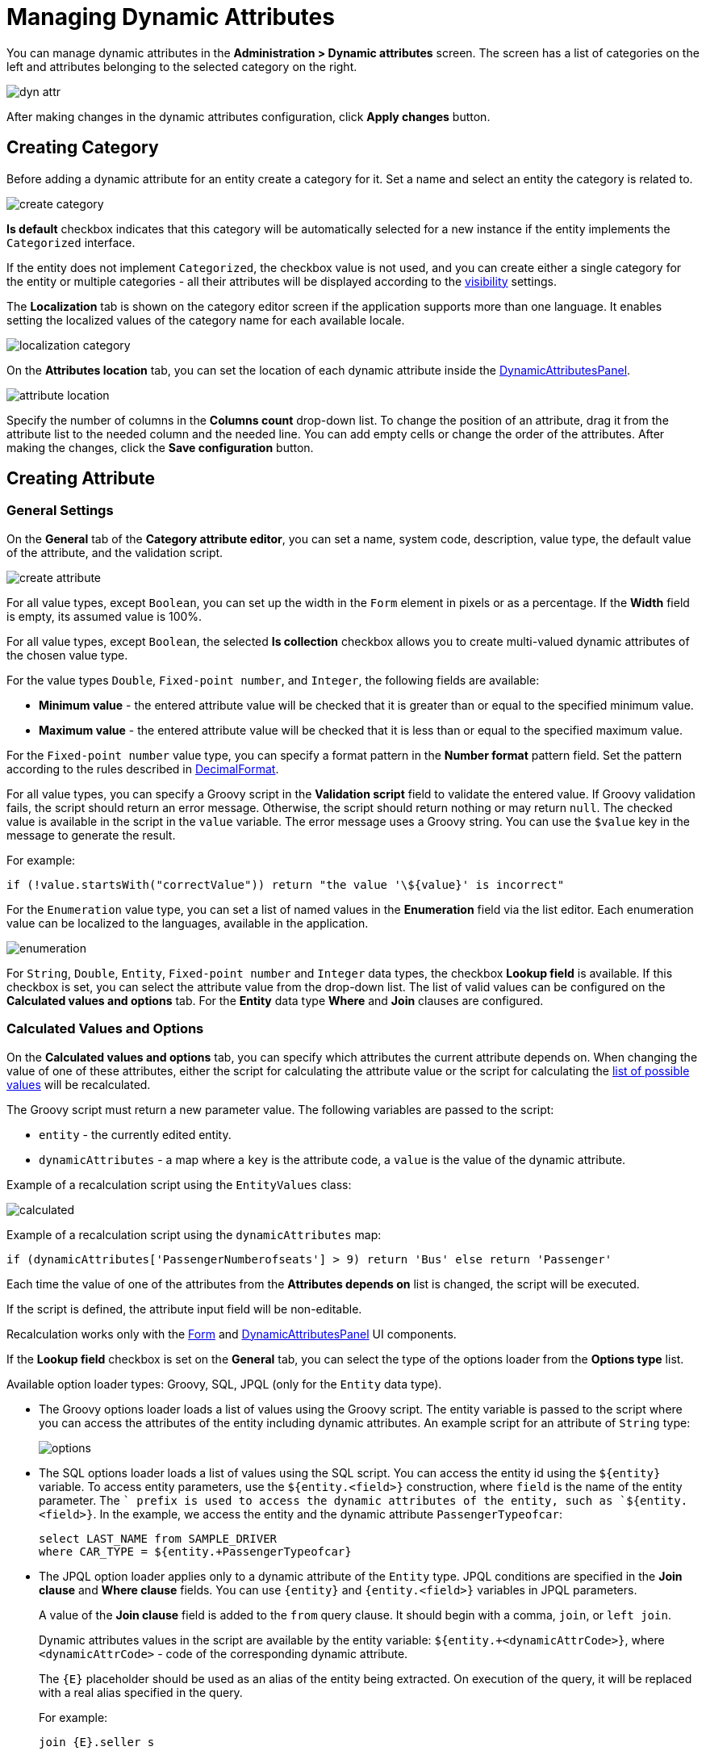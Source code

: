 = Managing Dynamic Attributes

You can manage dynamic attributes in the *Administration > Dynamic attributes* screen. The screen has a list of categories on the left and attributes belonging to the selected category on the right.

image::dyn-attr.png[align=centre]

After making changes in the dynamic attributes configuration, click *Apply changes* button. 

== Creating Category

Before adding a dynamic attribute for an entity create a category for it. Set a name and select an entity the category is related to.

image::create-category.png[align=centre]

*Is default* checkbox indicates that this category will be automatically selected for a new instance if the entity implements the `Categorized` interface.

If the entity does not implement `Categorized`, the checkbox value is not used, and you can create either a single category for the entity or multiple categories - all their attributes will be displayed according to the <<visibility,visibility>> settings.

The *Localization* tab is shown on the category editor screen if the application supports more than one language. It enables setting the localized values of the category name for each available locale.

image::localization-category.png[align=centre]

[[attributes-location]]
On the *Attributes location* tab, you can set the location of each dynamic attribute inside the xref:dyn-attr:dynattr-view.adoc#dynamic-attributes-panel[DynamicAttributesPanel].

image::attribute-location.gif[align=centre]

Specify the number of columns in the *Columns count* drop-down list. To change the position of an attribute, drag it from the attribute list to the needed column and the needed line. You can add empty cells or change the order of the attributes. After making the changes, click the *Save configuration* button.

== Creating Attribute

[[general-setting]]
=== General Settings

On the *General* tab of the *Category attribute editor*, you can set a name, system code, description, value type, the default value of the attribute, and the validation script.

image::create-attribute.png[align=centre]

For all value types, except `Boolean`, you can set up the width in the `Form` element in pixels or as a percentage. If the *Width* field is empty, its assumed value is 100%.

For all value types, except `Boolean`, the selected *Is collection* checkbox allows you to create multi-valued dynamic attributes of the chosen value type.

For the value types `Double`, `Fixed-point number`, and `Integer`, the following fields are available:

* *Minimum value* - the entered attribute value will be checked that it is greater than or equal to the specified minimum value.
* *Maximum value* - the entered attribute value will be checked that it is less than or equal to the specified maximum value.

For the `Fixed-point number` value type, you can specify a format pattern in the *Number format* pattern field. Set the pattern according to the rules described in https://docs.oracle.com/javase/8/docs/api/java/text/DecimalFormat.html[DecimalFormat^].

For all value types, you can specify a Groovy script in the *Validation script* field to validate the entered value. If Groovy validation fails, the script should return an error message. Otherwise, the script should return nothing or may return `null`. The checked value is available in the script in the `value` variable. The error message uses a Groovy string. You can use the `$value` key in the message to generate the result.

For example:

[source,groovy]
----
if (!value.startsWith("correctValue")) return "the value '\${value}' is incorrect"
----

For the `Enumeration` value type, you can set a list of named values in the *Enumeration* field via the list editor. Each enumeration value can be localized to the languages, available in the application.

image::enumeration.png[align=centre]

For `String`, `Double`, `Entity`, `Fixed-point number` and `Integer` data types, the checkbox *Lookup field* is available. If this checkbox is set, you can select the attribute value from the drop-down list. The list of valid values can be configured on the *Calculated values and options* tab. For the *Entity* data type *Where* and *Join* clauses are configured.

[[calculated-values-and-options]]
=== Calculated Values and Options

On the *Calculated values and options* tab, you can specify which attributes the current attribute depends on. When changing the value of one of these attributes, either the script for calculating the attribute value or the script for calculating the <<options-type-list,list of possible values>> will be recalculated.

The Groovy script must return a new parameter value. The following variables are passed to the script:

* `entity` - the currently edited entity.
* `dynamicAttributes` - a map where a `key` is the attribute code, a `value` is the value of the dynamic attribute.

Example of a recalculation script using the `EntityValues` class:

image::calculated.png[align=centre]

Example of a recalculation script using the `dynamicAttributes` map:

[source,groovy]
----
if (dynamicAttributes['PassengerNumberofseats'] > 9) return 'Bus' else return 'Passenger'
----

Each time the value of one of the attributes from the *Attributes depends on* list is changed, the script will be executed.

If the script is defined, the attribute input field will be non-editable.

Recalculation works only with the xref:ui:vcl/components/form.adoc[Form] and xref:dynattr-view.adoc#dynamic-attributes-panel[DynamicAttributesPanel] UI components.

[[options-type-list]]
If the *Lookup field* checkbox is set on the *General* tab, you can select the type of the options loader from the *Options type* list.

Available option loader types: Groovy, SQL, JPQL (only for the `Entity` data type).

* The Groovy options loader loads a list of values using the Groovy script. The entity variable is passed to the script where you can access the attributes of the entity including dynamic attributes. An example script for an attribute of `String` type:
+
image::options.png[align=centre]
+
* The SQL options loader loads a list of values using the SQL script. You can access the entity id using the `$\{entity}` variable. To access entity parameters, use the `${entity.<field>}` construction, where `field` is the name of the entity parameter. The `+` prefix is used to access the dynamic attributes of the entity, such as `${entity.+<field>}`. In the example, we access the entity and the dynamic attribute `PassengerTypeofcar`:
+
[source,sql]
----
select LAST_NAME from SAMPLE_DRIVER 
where CAR_TYPE = ${entity.+PassengerTypeofcar}
----
+
* The JPQL option loader applies only to a dynamic attribute of the `Entity` type. JPQL conditions are specified in the *Join clause* and *Where clause* fields. You can use `\{entity}` and `{entity.<field>}` variables in JPQL parameters.
+
A value of the *Join clause* field is added to the `from` query clause. It should begin with a comma, `join`, or `left join`.
+
Dynamic attributes values in the script are available by the entity variable:
`${entity.+<dynamicAttrCode>}`, where `<dynamicAttrCode>` - code of the corresponding dynamic attribute.
+
The `{++E++}` placeholder should be used as an alias of the entity being extracted. On execution of the query, it will be replaced with a real alias specified in the query.
+
For example:
+
[source,jpql]
----
join {E}.seller s
----
+
A value of the *Where clause* field is added to the `where` query clause using `and` condition. The `where` word is not needed, as it will be added automatically.
+
Dynamic attributes values in the script are also available by the entity variable. For example:
+
image::jpql-and-where-fields.png[align=centre]

[[localization]]
=== Localization

The *Localization* tab is shown if the application supports more than one language. Localization is supported for all types of dynamic attributes.

image::localization-attr.png[align=centre]

[[visibility]]
=== Visibility

You can define screens where a dynamic attribute should be displayed by setting visibility. By default, the attribute is not shown.

image::visibility.png[align=center]

You should add xref:dyn-attr:dynattr-view.adoc#using-dynamicattributes-facet[dynamicAttributes] facet to the screen to be able to choose the screen in the *Visibility* tab.

In addition to the screen, you can also specify a component in which the attribute should appear. For example, screens where several `Form` components show the fields of the same entity.

If the attribute is marked as visible on a screen, it will automatically appear in all forms and tables displaying entities of the corresponding type on the screen.

In case an entity implements the `Categorized` interface, you can use xref:dyn-attr:dynattr-view.adoc#dynamic-attributes-panel[DynamicAttributesPanel].

Access to dynamic attributes can also be restricted by xref:security:resource-roles.adoc[resource roles]. Security settings for dynamic attributes are similar to those for regular attributes.

image::resource-role.png[align=center]